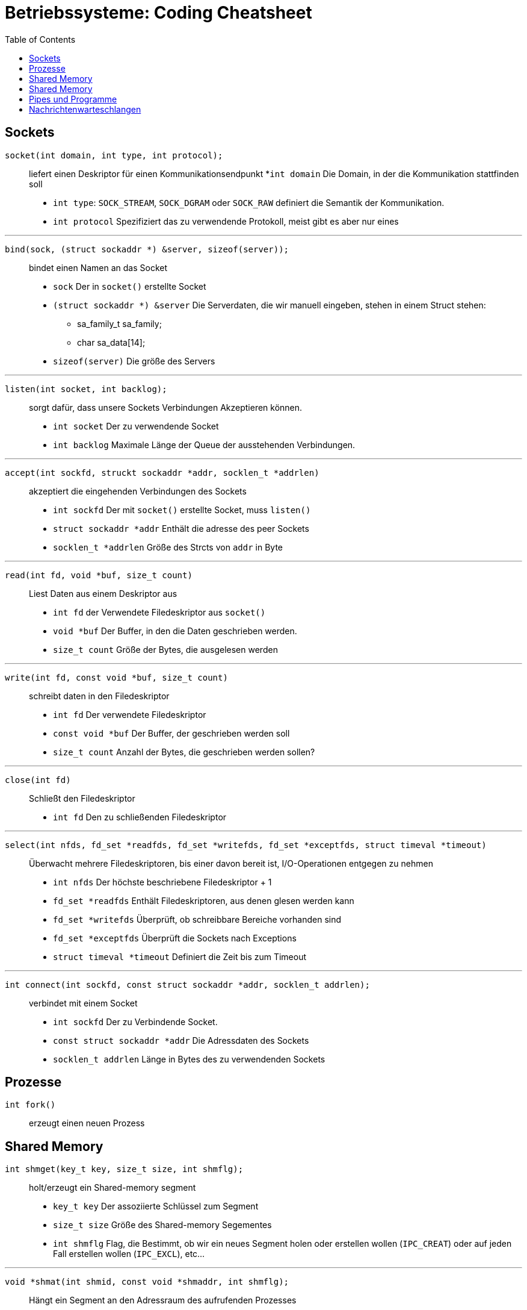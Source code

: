 = Betriebssysteme: Coding Cheatsheet
:toc:

== Sockets

``socket(int domain, int type, int protocol);``:: liefert einen Deskriptor für einen Kommunikationsendpunkt
	*``int domain`` Die Domain, in der die Kommunikation stattfinden soll
	* ``int type``: ``SOCK_STREAM``, ``SOCK_DGRAM`` oder ``SOCK_RAW`` definiert die Semantik der Kommunikation.
	* ``int protocol`` Spezifiziert das zu verwendende Protokoll, meist gibt es aber nur eines

---

``bind(sock, (struct sockaddr *) &server, sizeof(server));``:: bindet einen Namen an das Socket

	* ``sock`` Der in ``socket()`` erstellte Socket
	* ``(struct sockaddr *) &server`` Die Serverdaten, die wir manuell eingeben, stehen in einem Struct stehen:
	** sa_family_t sa_family;
	** char sa_data[14];
	* ``sizeof(server)`` Die größe des Servers

---

``listen(int socket, int backlog);``:: sorgt dafür, dass unsere Sockets Verbindungen Akzeptieren können.
	* ``int socket`` Der zu verwendende Socket
	* ``int backlog`` Maximale Länge der Queue der ausstehenden Verbindungen.

---

``accept(int sockfd, struckt sockaddr *addr, socklen_t *addrlen)``:: akzeptiert die eingehenden Verbindungen des Sockets
	* ``int sockfd`` Der mit ``socket()`` erstellte Socket, muss ``listen()``
	* ``struct sockaddr *addr`` Enthält die adresse des peer Sockets
	* ``socklen_t *addrlen`` Größe des Strcts von ``addr`` in Byte

---

``read(int fd, void *buf, size_t count)``:: Liest Daten aus einem Deskriptor aus
	* ``int fd`` der Verwendete Filedeskriptor aus ``socket()``
	* ``void *buf`` Der Buffer, in den die Daten geschrieben werden.
	* ``size_t count`` Größe der Bytes, die ausgelesen werden

---

``write(int fd, const void *buf, size_t count)``:: schreibt daten in den Filedeskriptor
	* ``int fd`` Der verwendete Filedeskriptor
	* ``const void *buf`` Der Buffer, der geschrieben werden soll
	* ``size_t count`` Anzahl der Bytes, die geschrieben werden sollen?

---

``close(int fd)``:: Schließt den Filedeskriptor
	* ``int fd`` Den zu schließenden Filedeskriptor

---

``select(int nfds, fd_set *readfds, fd_set *writefds, fd_set *exceptfds, struct timeval *timeout)``::  Überwacht mehrere Filedeskriptoren, bis einer davon bereit ist, I/O-Operationen entgegen zu nehmen
	* ``int nfds`` Der höchste beschriebene Filedeskriptor + 1
	* ``fd_set *readfds`` Enthält Filedeskriptoren, aus denen glesen werden kann
	* ``fd_set *writefds`` Überprüft, ob schreibbare Bereiche vorhanden sind
	* ``fd_set *exceptfds`` Überprüft die Sockets nach Exceptions
	* ``struct timeval *timeout`` Definiert die Zeit bis zum Timeout

---

``int connect(int sockfd, const struct sockaddr *addr, socklen_t addrlen);``:: verbindet mit einem Socket
	* ``int sockfd`` Der zu Verbindende Socket.
	* ``const struct sockaddr *addr`` Die Adressdaten des Sockets
	* ``socklen_t addrlen`` Länge in Bytes des zu verwendenden Sockets

== Prozesse
``int fork()``:: erzeugt einen neuen Prozess

== Shared Memory
``int shmget(key_t key, size_t size, int shmflg);``:: holt/erzeugt ein Shared-memory segment
	* ``key_t key`` Der assoziierte Schlüssel zum Segment
	* ``size_t size`` Größe des Shared-memory Segementes
	* ``int shmflg`` Flag, die Bestimmt, ob wir ein neues Segment holen oder erstellen wollen (``IPC_CREAT``) oder auf jeden Fall erstellen wollen (``IPC_EXCL``), etc...

---

``void *shmat(int shmid, const void *shmaddr, int shmflg);``:: Hängt ein Segment an den Adressraum des aufrufenden Prozesses
	* ``int shmid`` ID des Shared Memory Segmentes
	* ``const void *shmaddr`` Adresse zur Einblendung des Segmentes in den Prozessraum, meist ``0``
	* ``int shmflg`` Flag, meist ``SHM_RND``, kann aber auch andere Funktionalitäten enthalten
	
---

``void shmdt(const void *shmaddr);``:: Hängt das Segment wieder ab.
	* ``const void *shmaddr`` Die Adresse des Segmentes //TODO Validieren
	
---

``int shmctl(int shmid, int cmd, struct shmid_ds *buf);``:: Kontrolliert das Shared Memory Segment
	* ``int shmid`` Das zu bearbeitende Segment
	* ``int cmd`` Das Kommando
	** ``IPC_STAT``, ``IPC_SET``, ``IPC_RMID``, ``IPC_INFO``, ``SHM_INFO``, ``SHM_STAT``, ``SHM_LOCK``, ``SHM_UNLOCK``
	* ``struct shmid_ds *buf`` Pointer auf ``shmid_ds`` Struct.
	
== Shared Memory

``int semget(key_t key, int nsems, int semflg)``:: Auf Semaphorengruppe zugreiffen oder eine neue Gruppe anlegen
	* ``key_t key`` Schlüssel der Gruppe, ``IPC_PRIVATE`` lässt den Unix-Kern den Schlüssel selbst erzeugen
	* ``int nsems`` Anzahl der Semaphoren in der Gruppe
	* ``int semflg`` Parameter der Gruppe, z.B. ``IPC_CREAT|xxxx``, wobei x die Zugriffsrechte kontrolliert.
	
---

``int semop(int semid, struct sembuf *sops, size_t nsops);``:: Führt eine Semaphorenoperation aus
	* ``int semid`` Schlüssel der Semaphorengruppe aus ``semget``
	* ``struct sembuf *sops`` Verweis auf Struct ``sembuf``, welches die Operationen definiert
		. ``short short sem_num`` Nummer des Semaphors in der Gruppe
		. ``short sem_op`` Bei >0 wird die Op zu einer UP-Operation, bei <0 zu einer DOWN-Operation
		. ``short sem_flg`` Enthält Flags zu Steuerung, optional.
		
---

``int semctl(int semid, int semnum, int cmd, ...);``:: Fürt eine Semaphorenoperation aus
	* ``int semid`` Key der Semaphorengruppe
	* ``int semnum`` Anzahl der Semaphore in der Gruppe
	* ``int cmd`` das auszuführende Kommando (``SETALL``, ``GETALL``, etc...)
		IPC_STAT::: Holt das semid_ds einer Semaphore
		IPC_SET::: Ändert Parameter aus ``sem_perm``
		IPC_RMID::: Entfernt ein Semaphorenset aus dem System
		GETVAL::: Liefert den Wert einer Semaphore
		SETVAL::: Setzt den Wert einer Semaphore
		GETPID::: Liefert den letzten Prozess, der eine semop durchgeführt hat
		GETNCNT::: Liefert die Anzahl der Prozesse die auf die Überschreitung einer Semaphore über einen bestimmten Wert warten.
		GETZCNT::: Gleiches wie oben, nur soll die Semaphore 0 werden.
		GETALL::: Liefert die Werte aller Semaphoren einer Gruppe
		SETALL::: Setzt alle Semaphoren einer Gruppe auf den gleichen Wert. 
	* ``...`` Optionales ``union semun arg``, welches bei manchen Operationen benötigt wird.
		. ``int val`` Wert für SETVAL
		. ``struct semid_ds *buf`` Buffer für IPC_STAT und IPC_SET
		. ``u_short *array`` Array für GETALL und SETALL

== Pipes und Programme

``pipe(...)``:: Ermöglicht unidirektionalen Prozessaustausch 
	* ``...`` Enthält ein Array mit einem Ein- und einem Ausgang der Pipe
	
---
	
``execlp(...)``:: Führt ein anderes Programm oder eine Datei aus.
	* ``...`` Enthält Programm mit sämmtlichen Parametern, wobei der erste und der zweite Parameter der Programmname selbst sein müssen.
	
== Nachrichtenwarteschlangen
TODO
